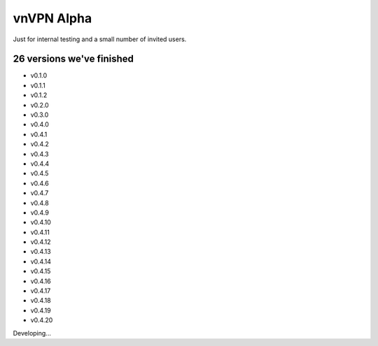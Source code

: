 vnVPN Alpha
===========

Just for internal testing and a small number of invited users.


26 versions we've finished
--------------------------

- v0.1.0
- v0.1.1
- v0.1.2
- v0.2.0
- v0.3.0
- v0.4.0
- v0.4.1
- v0.4.2
- v0.4.3
- v0.4.4
- v0.4.5
- v0.4.6
- v0.4.7
- v0.4.8
- v0.4.9
- v0.4.10
- v0.4.11
- v0.4.12
- v0.4.13
- v0.4.14
- v0.4.15
- v0.4.16
- v0.4.17
- v0.4.18
- v0.4.19
- v0.4.20

Developing...

